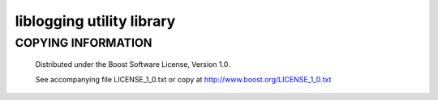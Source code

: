 ==========================
liblogging utility library
==========================

COPYING INFORMATION
`````````````````````

 Distributed under the Boost Software License, Version 1.0.

 See accompanying file LICENSE_1_0.txt or copy at http://www.boost.org/LICENSE_1_0.txt

